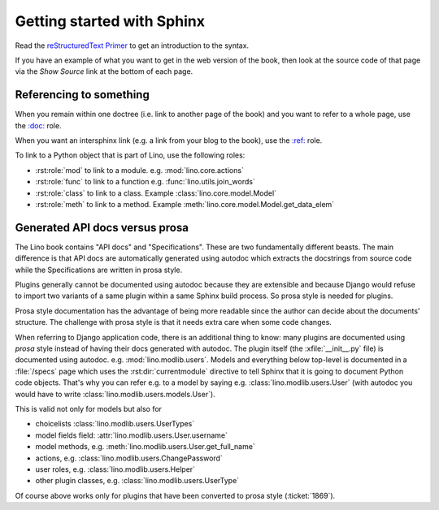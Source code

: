 ===========================
Getting started with Sphinx
===========================

Read the `reStructuredText Primer
<http://www.sphinx-doc.org/en/master/usage/restructuredtext/basics.html>`__
to get an introduction to the syntax.

If you have an example of what you want to get in the web version of
the book, then look at the source code of that page via the *Show
Source* link at the bottom of each page.


Referencing to something
========================

When you remain within one doctree (i.e. link to another page of the
book) and you want to refer to a whole page, use the `\:doc:
<http://www.sphinx-doc.org/en/master/usage/restructuredtext/roles.html#role-doc>`__
role.

When you want an intersphinx link (e.g. a link from your blog to the
book), use the `\:ref\:
<http://www.sphinx-doc.org/en/master/usage/restructuredtext/roles.html#role-ref>`__
role.


To link to a Python object that is part of Lino, use the following
roles:

- :rst:role:`mod` to link to a module.  e.g. :mod:`lino.core.actions`
  
- :rst:role:`func` to link to a function
  e.g. :func:`lino.utils.join_words`
     
- :rst:role:`class`  to link to a class.
  Example :class:`lino.core.model.Model`
  
- :rst:role:`meth`  to link to a method.
  Example :meth:`lino.core.model.Model.get_data_elem`

.. _prosa_vs_api:
     
Generated API docs versus prosa
===============================

The Lino book contains "API docs" and "Specifications".  These are two
fundamentally different beasts.  The main difference is that API docs
are automatically generated using autodoc which extracts the
docstrings from source code while the Specifications are written in
prosa style.
  
Plugins generally cannot be documented using autodoc because they are
extensible and because Django would refuse to import two variants of a
same plugin within a same Sphinx build process.  So prosa style is
needed for plugins.

Prosa style documentation has the advantage of being more readable
since the author can decide about the documents' structure.  The
challenge with prosa style is that it needs extra care when some code
changes.

When referring to Django application code, there is an additional
thing to know: many plugins are documented using *prosa* style instead
of having their docs generated with autodoc.  The plugin itself (the
:xfile:`__init__.py` file) is documented using
autodoc. e.g. :mod:`lino.modlib.users`.  Models and everything below
top-level is documented in a :file:`/specs` page which uses the
:rst:dir:`currentmodule` directive to tell Sphinx that it is going to
document Python code objects.  That's why you can refer e.g. to a
model by saying e.g. :class:`lino.modlib.users.User` (with autodoc you
would have to write :class:`lino.modlib.users.models.User`).

This is valid not only for models but also for

- choicelists :class:`lino.modlib.users.UserTypes`
- model fields field: :attr:`lino.modlib.users.User.username`
- model methods, e.g. :meth:`lino.modlib.users.User.get_full_name`
- actions, e.g. :class:`lino.modlib.users.ChangePassword`
- user roles, e.g. :class:`lino.modlib.users.Helper`
- other plugin classes, e.g.
  :class:`lino.modlib.users.UserType`
  
  
Of course above works only for plugins that have been converted to
prosa style (:ticket:`1869`).
